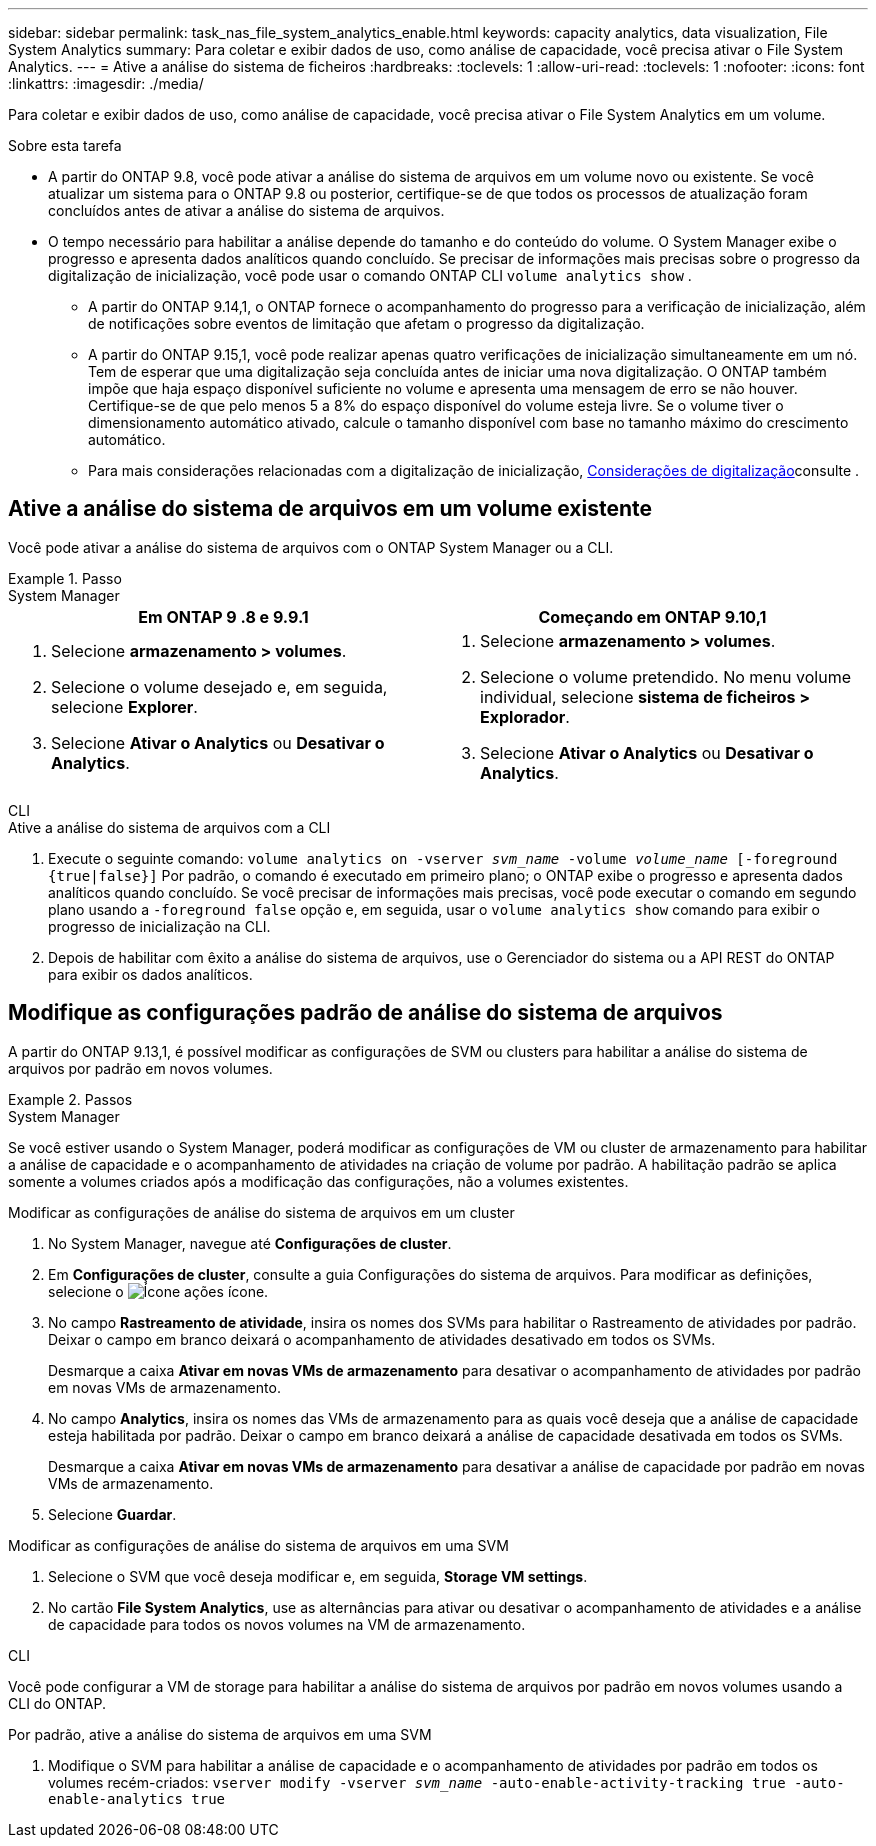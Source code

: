 ---
sidebar: sidebar 
permalink: task_nas_file_system_analytics_enable.html 
keywords: capacity analytics, data visualization, File System Analytics 
summary: Para coletar e exibir dados de uso, como análise de capacidade, você precisa ativar o File System Analytics. 
---
= Ative a análise do sistema de ficheiros
:hardbreaks:
:toclevels: 1
:allow-uri-read: 
:toclevels: 1
:nofooter: 
:icons: font
:linkattrs: 
:imagesdir: ./media/


[role="lead"]
Para coletar e exibir dados de uso, como análise de capacidade, você precisa ativar o File System Analytics em um volume.

.Sobre esta tarefa
* A partir do ONTAP 9.8, você pode ativar a análise do sistema de arquivos em um volume novo ou existente. Se você atualizar um sistema para o ONTAP 9.8 ou posterior, certifique-se de que todos os processos de atualização foram concluídos antes de ativar a análise do sistema de arquivos.
* O tempo necessário para habilitar a análise depende do tamanho e do conteúdo do volume. O System Manager exibe o progresso e apresenta dados analíticos quando concluído. Se precisar de informações mais precisas sobre o progresso da digitalização de inicialização, você pode usar o comando ONTAP CLI `volume analytics show` .
+
** A partir do ONTAP 9.14,1, o ONTAP fornece o acompanhamento do progresso para a verificação de inicialização, além de notificações sobre eventos de limitação que afetam o progresso da digitalização.
** A partir do ONTAP 9.15,1, você pode realizar apenas quatro verificações de inicialização simultaneamente em um nó. Tem de esperar que uma digitalização seja concluída antes de iniciar uma nova digitalização. O ONTAP também impõe que haja espaço disponível suficiente no volume e apresenta uma mensagem de erro se não houver. Certifique-se de que pelo menos 5 a 8% do espaço disponível do volume esteja livre. Se o volume tiver o dimensionamento automático ativado, calcule o tamanho disponível com base no tamanho máximo do crescimento automático.
** Para mais considerações relacionadas com a digitalização de inicialização, xref:./file-system-analytics/considerations-concept.html#scan-considerations[Considerações de digitalização]consulte .






== Ative a análise do sistema de arquivos em um volume existente

Você pode ativar a análise do sistema de arquivos com o ONTAP System Manager ou a CLI.

.Passo
[role="tabbed-block"]
====
.System Manager
--
|===
| Em ONTAP 9 .8 e 9.9.1 | Começando em ONTAP 9.10,1 


 a| 
. Selecione *armazenamento > volumes*.
. Selecione o volume desejado e, em seguida, selecione *Explorer*.
. Selecione *Ativar o Analytics* ou *Desativar o Analytics*.

 a| 
. Selecione *armazenamento > volumes*.
. Selecione o volume pretendido. No menu volume individual, selecione *sistema de ficheiros > Explorador*.
. Selecione *Ativar o Analytics* ou *Desativar o Analytics*.


|===
--
.CLI
--
.Ative a análise do sistema de arquivos com a CLI
. Execute o seguinte comando:
`volume analytics on -vserver _svm_name_ -volume _volume_name_ [-foreground {true|false}]` Por padrão, o comando é executado em primeiro plano; o ONTAP exibe o progresso e apresenta dados analíticos quando concluído. Se você precisar de informações mais precisas, você pode executar o comando em segundo plano usando a `-foreground false` opção e, em seguida, usar o `volume analytics show` comando para exibir o progresso de inicialização na CLI.
. Depois de habilitar com êxito a análise do sistema de arquivos, use o Gerenciador do sistema ou a API REST do ONTAP para exibir os dados analíticos.


--
====


== Modifique as configurações padrão de análise do sistema de arquivos

A partir do ONTAP 9.13,1, é possível modificar as configurações de SVM ou clusters para habilitar a análise do sistema de arquivos por padrão em novos volumes.

.Passos
[role="tabbed-block"]
====
.System Manager
--
Se você estiver usando o System Manager, poderá modificar as configurações de VM ou cluster de armazenamento para habilitar a análise de capacidade e o acompanhamento de atividades na criação de volume por padrão. A habilitação padrão se aplica somente a volumes criados após a modificação das configurações, não a volumes existentes.

.Modificar as configurações de análise do sistema de arquivos em um cluster
. No System Manager, navegue até **Configurações de cluster**.
. Em **Configurações de cluster**, consulte a guia Configurações do sistema de arquivos. Para modificar as definições, selecione o image:icon_gear.gif["Ícone ações"] ícone.
. No campo **Rastreamento de atividade**, insira os nomes dos SVMs para habilitar o Rastreamento de atividades por padrão. Deixar o campo em branco deixará o acompanhamento de atividades desativado em todos os SVMs.
+
Desmarque a caixa **Ativar em novas VMs de armazenamento** para desativar o acompanhamento de atividades por padrão em novas VMs de armazenamento.

. No campo **Analytics**, insira os nomes das VMs de armazenamento para as quais você deseja que a análise de capacidade esteja habilitada por padrão. Deixar o campo em branco deixará a análise de capacidade desativada em todos os SVMs.
+
Desmarque a caixa **Ativar em novas VMs de armazenamento** para desativar a análise de capacidade por padrão em novas VMs de armazenamento.

. Selecione **Guardar**.


.Modificar as configurações de análise do sistema de arquivos em uma SVM
. Selecione o SVM que você deseja modificar e, em seguida, **Storage VM settings**.
. No cartão **File System Analytics**, use as alternâncias para ativar ou desativar o acompanhamento de atividades e a análise de capacidade para todos os novos volumes na VM de armazenamento.


--
.CLI
--
Você pode configurar a VM de storage para habilitar a análise do sistema de arquivos por padrão em novos volumes usando a CLI do ONTAP.

.Por padrão, ative a análise do sistema de arquivos em uma SVM
. Modifique o SVM para habilitar a análise de capacidade e o acompanhamento de atividades por padrão em todos os volumes recém-criados:
`vserver modify -vserver _svm_name_ -auto-enable-activity-tracking true -auto-enable-analytics true`


--
====